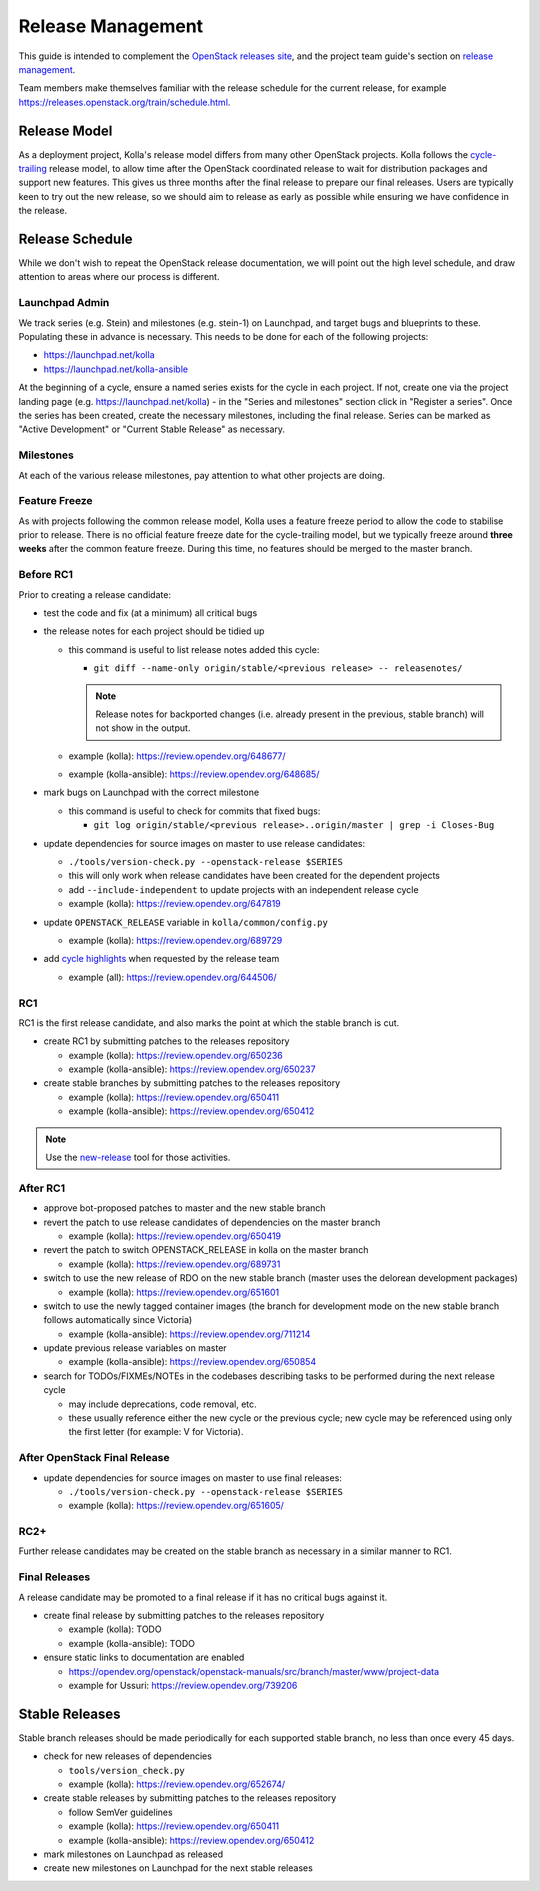 ==================
Release Management
==================

This guide is intended to complement the `OpenStack releases site
<https://releases.openstack.org/>`__, and the project team guide's section on
`release management
<https://docs.openstack.org/project-team-guide/release-management.html>`__.

Team members make themselves familiar with the release schedule for the current
release, for example https://releases.openstack.org/train/schedule.html.

Release Model
=============

As a deployment project, Kolla's release model differs from many other
OpenStack projects. Kolla follows the `cycle-trailing
<https://docs.openstack.org/project-team-guide/release-management.html#trailing-the-common-cycle>`__
release model, to allow time after the OpenStack coordinated release to wait
for distribution packages and support new features. This gives us three months
after the final release to prepare our final releases. Users are typically keen
to try out the new release, so we should aim to release as early as possible
while ensuring we have confidence in the release.

Release Schedule
================

While we don't wish to repeat the OpenStack release documentation, we will
point out the high level schedule, and draw attention to areas where our
process is different.

Launchpad Admin
---------------

We track series (e.g. Stein) and milestones (e.g. stein-1) on Launchpad, and
target bugs and blueprints to these. Populating these in advance is necessary.
This needs to be done for each of the following projects:

* https://launchpad.net/kolla

* https://launchpad.net/kolla-ansible

At the beginning of a cycle, ensure a named series exists for the cycle in each
project. If not, create one via the project landing page (e.g.
https://launchpad.net/kolla) - in the "Series and milestones" section click in
"Register a series". Once the series has been created, create the necessary
milestones, including the final release. Series can be marked as "Active
Development" or "Current Stable Release" as necessary.

Milestones
----------

At each of the various release milestones, pay attention to what other projects
are doing.

Feature Freeze
--------------

As with projects following the common release model, Kolla uses a feature
freeze period to allow the code to stabilise prior to release. There is no
official feature freeze date for the cycle-trailing model, but we typically
freeze around **three weeks** after the common feature freeze. During this
time, no features should be merged to the master branch.

Before RC1
----------

Prior to creating a release candidate:

* test the code and fix (at a minimum) all critical bugs

* the release notes for each project should be tidied up

  * this command is useful to list release notes added this cycle:

    * ``git diff --name-only origin/stable/<previous release> --
      releasenotes/``

    .. note::
       Release notes for backported changes (i.e. already present in the previous,
       stable branch) will not show in the output.

  * example (kolla): https://review.opendev.org/648677/

  * example (kolla-ansible): https://review.opendev.org/648685/

* mark bugs on Launchpad with the correct milestone

  * this command is useful to check for commits that fixed bugs:

    * ``git log origin/stable/<previous release>..origin/master | grep -i
      Closes-Bug``

* update dependencies for source images on master to use release candidates:

  * ``./tools/version-check.py --openstack-release $SERIES``

  * this will only work when release candidates have been created for the
    dependent projects

  * add ``--include-independent`` to update projects with an independent
    release cycle

  * example (kolla): https://review.opendev.org/647819

* update ``OPENSTACK_RELEASE`` variable in ``kolla/common/config.py``

  * example (kolla): https://review.opendev.org/689729

* add `cycle highlights
  <https://docs.openstack.org/project-team-guide/release-management.html#cycle-highlights>`__
  when requested by the release team

  * example (all): https://review.opendev.org/644506/

RC1
---

RC1 is the first release candidate, and also marks the point at which the
stable branch is cut.

* create RC1 by submitting patches to the releases repository

  * example (kolla): https://review.opendev.org/650236

  * example (kolla-ansible): https://review.opendev.org/650237

* create stable branches by submitting patches to the releases repository

  * example (kolla): https://review.opendev.org/650411

  * example (kolla-ansible): https://review.opendev.org/650412

.. note::

   Use the `new-release
   <https://releases.openstack.org/reference/using.html#using-new-release-command>`__
   tool for those activities.

After RC1
---------

* approve bot-proposed patches to master and the new stable branch

* revert the patch to use release candidates of dependencies on the master
  branch

  * example (kolla): https://review.opendev.org/650419

* revert the patch to switch OPENSTACK_RELEASE in kolla on the master branch

  * example (kolla): https://review.opendev.org/689731

* switch to use the new release of RDO on the new stable branch (master uses
  the delorean development packages)

  * example (kolla): https://review.opendev.org/651601

* switch to use the newly tagged container images (the branch for development
  mode on the new stable branch follows automatically since Victoria)

  * example (kolla-ansible): https://review.opendev.org/711214

* update previous release variables on master

  * example (kolla-ansible): https://review.opendev.org/650854

* search for TODOs/FIXMEs/NOTEs in the codebases describing tasks to be
  performed during the next release cycle

  * may include deprecations, code removal, etc.

  * these usually reference either the new cycle or the previous cycle;
    new cycle may be referenced using only the first letter (for example: V
    for Victoria).

After OpenStack Final Release
-----------------------------

* update dependencies for source images on master to use final releases:

  * ``./tools/version-check.py --openstack-release $SERIES``

  * example (kolla): https://review.opendev.org/651605/

RC2+
----

Further release candidates may be created on the stable branch as necessary in
a similar manner to RC1.

Final Releases
--------------

A release candidate may be promoted to a final release if it has no critical
bugs against it.

* create final release by submitting patches to the releases repository

  * example (kolla): TODO

  * example (kolla-ansible): TODO

* ensure static links to documentation are enabled

  * https://opendev.org/openstack/openstack-manuals/src/branch/master/www/project-data

  * example for Ussuri: https://review.opendev.org/739206

Stable Releases
===============

Stable branch releases should be made periodically for each supported stable
branch, no less than once every 45 days.

* check for new releases of dependencies

  * ``tools/version_check.py``

  * example (kolla): https://review.opendev.org/652674/

* create stable releases by submitting patches to the releases repository

  * follow SemVer guidelines

  * example (kolla): https://review.opendev.org/650411

  * example (kolla-ansible): https://review.opendev.org/650412

* mark milestones on Launchpad as released

* create new milestones on Launchpad for the next stable releases
